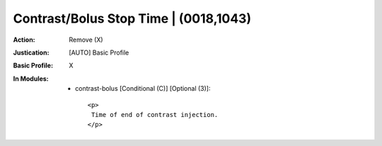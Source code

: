 --------------------------------------
Contrast/Bolus Stop Time | (0018,1043)
--------------------------------------
:Action: Remove (X)
:Justication: [AUTO] Basic Profile
:Basic Profile: X
:In Modules:
   - contrast-bolus [Conditional (C)] [Optional (3)]::

       <p>
        Time of end of contrast injection.
       </p>
